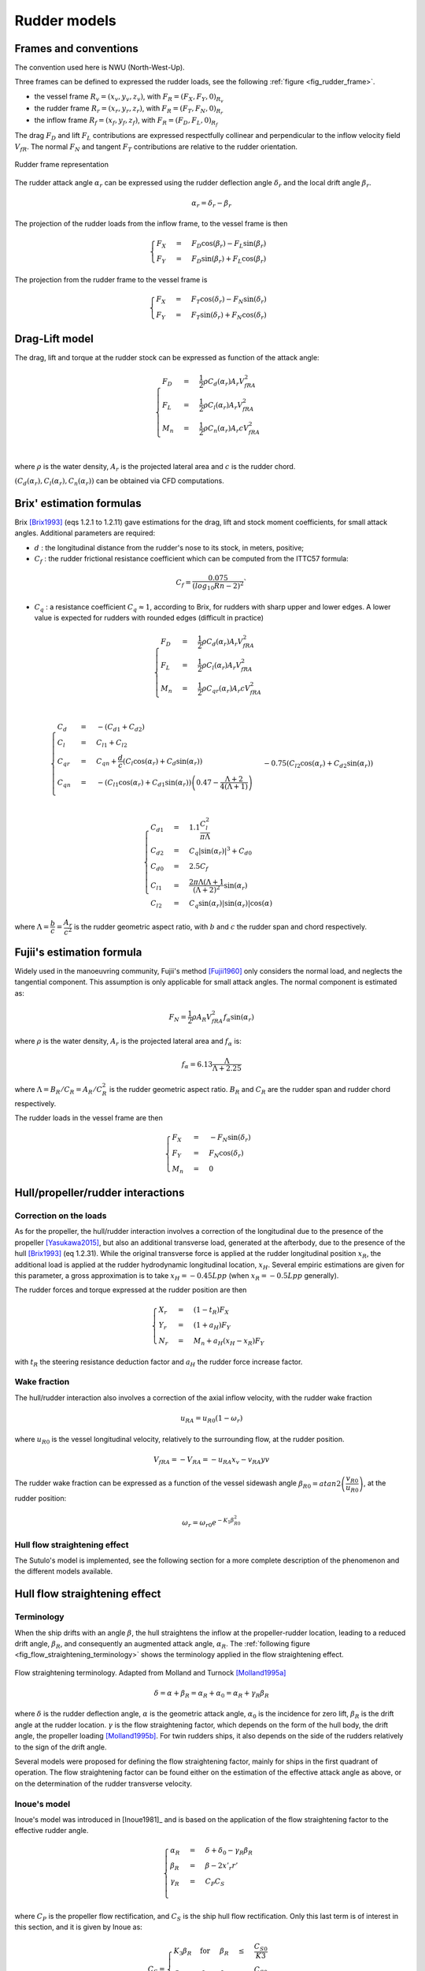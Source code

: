 .. _rudder_model:

Rudder models
=============

Frames and conventions
----------------------

The convention used here is NWU (North-West-Up).

Three frames can be defined to expressed the rudder loads, see the following :ref:`figure <fig_rudder_frame>`.

- the vessel frame :math:`R_v=(x_v,y_v,z_v)`, with :math:`F_R = (F_X, F_Y, 0)_{R_v}`
- the rudder frame :math:`R_r=(x_r,y_r,z_r)`, with :math:`F_R = (F_T, F_N, 0)_{R_r}`
- the inflow frame :math:`R_f=(x_f,y_f,z_f)`, with :math:`F_R = (F_D, F_L, 0)_{R_f}`

The drag :math:`F_D` and lift :math:`F_L` contributions are expressed respectfully collinear and perpendicular to the inflow
velocity field :math:`V_{fR}`. The normal :math:`F_N` and tangent :math:`F_T` contributions are relative to the rudder
orientation.

.. _fig_rudder_frame:
.. figure:: ../_static/rudder_frame.png
    :align: center
    :alt: rudder_frame

    Rudder frame representation

The rudder attack angle :math:`\alpha_r` can be expressed using the rudder deflection angle :math:`\delta_r` and the
local drift angle :math:`\beta_r`.

.. math::
    \alpha_r = \delta_r - \beta_r

The projection of the rudder loads from the inflow frame, to the vessel frame is then

.. math::
    \begin{cases}
        F_X &=& F_D \cos(\beta_r) - F_L \sin(\beta_r)\\
        F_Y &=& F_D \sin(\beta_r) + F_L \cos(\beta_r)
    \end{cases}

The projection from the rudder frame to the vessel frame is

.. math::
    \begin{cases}
        F_X &=& F_T \cos(\delta_r) - F_N \sin(\delta_r)\\
        F_Y &=& F_T \sin(\delta_r) + F_N \cos(\delta_r)
    \end{cases}

..
    And the projection from the rudder frame to the inflow frame is
    .. math::
        \begin{cases}
            F_D &=& T \cos(\alpha_r) + F_N \sin(\alpha_r)\\
            F_L &=&-T \sin(\alpha_r) + F_N \cos(\alpha_r)
        \end{cases}

Drag-Lift model
---------------

The drag, lift and torque at the rudder stock can be expressed as function of the attack angle:

.. math::
    \begin{cases}
        F_D &=& \dfrac{1}{2} \rho C_d(\alpha_r) A_r V_{fRA}^2\\
        F_L &=& \dfrac{1}{2} \rho C_l(\alpha_r) A_r V_{fRA}^2\\
        M_n &=& \dfrac{1}{2} \rho C_n(\alpha_r) A_r c V_{fRA}^2\\
    \end{cases}

where :math:`\rho` is the water density, :math:`A_r` is the projected lateral area and :math:`c` is the rudder chord.

:math:`(C_d(\alpha_r), C_l(\alpha_r), C_n(\alpha_r))` can be obtained via CFD computations.

Brix' estimation formulas
-------------------------

Brix [Brix1993]_ (eqs 1.2.1 to 1.2.11) gave estimations for the drag, lift and stock moment coefficients, for small attack angles.
Additional parameters are required:

- :math:`d` : the longitudinal distance from the rudder's nose to its stock, in meters, positive;
- :math:`C_f` : the rudder frictional resistance coefficient which can be computed from the ITTC57 formula:

.. math::
    C_f = \dfrac{0.075}{(log_{10}Rn - 2)^2}`

- :math:`C_q` : a resistance coefficient :math:`C_q \approx 1`, according to Brix, for rudders with sharp upper and lower edges. A lower value is expected for rudders with rounded edges (difficult in practice)

.. math::
    \begin{cases}
        F_D &=& \dfrac{1}{2} \rho C_d(\alpha_r) A_r V_{fRA}^2\\
        F_L &=& \dfrac{1}{2} \rho C_l(\alpha_r) A_r V_{fRA}^2\\
        M_n &=& \dfrac{1}{2} \rho C_{qr}(\alpha_r) A_r c V_{fRA}^2\\
    \end{cases}

.. math::
    \begin{cases}
        C_d &=& -(C_{d1} + C_{d2})\\
        C_l &=& C_{l1} + C_{l2}\\
        C_{qr} &=& C_{qn} + \dfrac{d}{c} (C_l \cos(\alpha_r) + C_d \sin(\alpha_r))\\
        C_{qn} &=& -(C_{l1}\cos(\alpha_r) + C_{d1} \sin(\alpha_r))\left(0.47 - \dfrac{\Lambda+2}{4(\Lambda+1)}\right)\\
                && - 0.75 (C_{l2}\cos(\alpha_r) + C_{d2} \sin(\alpha_r))
    \end{cases}

.. math::
    \begin{cases}
        C_{d1} &=& 1.1 \dfrac{C_l^2}{\pi \Lambda}\\
        C_{d2} &=& C_q |\sin(\alpha_r)|^3 + C_{d0}\\
        C_{d0} &=& 2.5 C_f\\
        C_{l1} &=& \dfrac{2\pi \Lambda (\Lambda+1}{(\Lambda + 2)^2} \sin(\alpha_r)\\
        C_{l2} &=& C_q \sin(\alpha_r) |\sin(\alpha_r)| \cos(\alpha)
    \end{cases}

where :math:`\Lambda = \dfrac{b}{c} = \dfrac{A_r}{c^2}` is the rudder geometric aspect ratio, with :math:`b` and :math:`c`
the rudder span and chord respectively.

Fujii's estimation formula
--------------------------

Widely used in the manoeuvring community, Fujii's method [Fujii1960]_ only considers the normal load, and neglects the
tangential component. This assumption is only applicable for small attack angles. The normal component is estimated as:

.. math::
    F_N = \dfrac{1}{2} \rho A_R V_{fRA}^2 f_{\alpha}\sin (\alpha_r)

where :math:`\rho` is the water density, :math:`A_r` is the projected lateral area and :math:`f_\alpha` is:

.. math::
    f_\alpha = 6.13 \dfrac{\Lambda}{\Lambda + 2.25}

where :math:`\Lambda = B_R/C_R = A_R/C_R^2` is the rudder geometric aspect ratio. :math:`B_R` and :math:`C_R` are the
rudder span and rudder chord respectively.

The rudder loads in the vessel frame are then

.. math::
    \begin{cases}
        F_X &=& - F_N \sin(\delta_r)\\
        F_Y &=& F_N \cos(\delta_r)\\
        M_n &=& 0
    \end{cases}

Hull/propeller/rudder interactions
----------------------------------

.. _rudder_lift_correction:

Correction on the loads
+++++++++++++++++++++++

As for the propeller, the hull/rudder interaction involves a correction of the longitudinal due to the presence of the
propeller [Yasukawa2015]_, but also an additional transverse load, generated at the afterbody, due to the presence of
the hull [Brix1993]_ (eq 1.2.31).
While the original transverse force is applied at the rudder longitudinal position :math:`x_R`, the additional load is applied
at the rudder hydrodynamic longitudinal location, :math:`x_H`. Several empiric estimations are given for this parameter,
a gross approximation is to take :math:`x_H = -0.45 Lpp` (when :math:`x_R = -0.5 Lpp` generally).

The rudder forces and torque expressed at the rudder position are then

.. math::
    \begin{cases}
        X_r &=& (1 - t_R) F_X\\
        Y_r &=& (1 + a_H) F_Y\\
        N_r &=& M_n + a_H(x_H - x_R) F_Y
    \end{cases}

with :math:`t_R` the steering resistance deduction factor and :math:`a_H` the rudder force increase factor.

Wake fraction
+++++++++++++

The hull/rudder interaction also involves a correction of the axial inflow velocity, with the rudder wake fraction

.. math::
    u_{RA} = u_{R0}(1-\omega_r)

where :math:`u_{R0}` is the vessel longitudinal velocity, relatively to the surrounding flow, at the rudder position.

.. math::
    V_{fRA} = - V_{RA} = - u_{RA} x_v - v_{RA} yv

The rudder wake fraction can be expressed as a function of the vessel sidewash angle :math:`\beta_{R0} = atan2 \left(\dfrac{v_{R0}}{u_{R0}} \right)`, at the rudder position:

.. math::
    \omega_r = \omega_{r0} e^{-K_1 \beta_{R0}^2}

Hull flow straightening effect
++++++++++++++++++++++++++++++

The Sutulo's model is implemented, see the following section for a more complete description of the phenomenon and the
different models available.


Hull flow straightening effect
------------------------------

Terminology
+++++++++++

When the ship drifts with an angle :math:`\beta`, the hull straightens the inflow at the propeller-rudder location,
leading to a reduced drift angle, :math:`\beta_R`, and consequently an augmented attack angle, :math:`\alpha_R`.
The :ref:`following figure <fig_flow_straightening_terminology>` shows the terminology applied in the flow straightening
effect.

.. _fig_flow_straightening_terminology:
.. figure:: ../_static/flow_straightening_terminology.png
    :align: center
    :alt: flow_straightening_terminology

    Flow straightening terminology. Adapted from Molland and Turnock [Molland1995a]_

.. math::
    \delta = \alpha + \beta_R = \alpha_R + \alpha_0 = \alpha_R + \gamma_R \beta_R

where :math:`\delta` is the rudder deflection angle, :math:`\alpha` is the geometric attack angle, :math:`\alpha_0` is
the incidence for zero lift, :math:`\beta_R` is the drift angle at the rudder location. :math:`\gamma` is the flow
straightening factor, which depends on the form of the hull body, the drift angle, the propeller loading [Molland1995b]_.
For twin rudders ships, it also depends on the side of the rudders relatively to the sign of the drift angle.

Several models were proposed for defining the flow straightening factor, mainly for ships in the first quadrant of operation.
The flow straightening factor can be found either on the estimation of the effective attack angle as above, or on the
determination of the rudder transverse velocity.

Inoue's model
+++++++++++++

Inoue's model was introduced in [Inoue1981]_ and is based on the application of the flow straightening factor to the
effective rudder angle.

.. math::
    \begin{cases}
    \alpha_R &=& \delta + \delta_0 - \gamma_R \beta_R\\
    \beta_R &=& \beta - 2 x'_r r'\\
    \gamma_R &=& C_P C_S\\
    \end{cases}

where :math:`C_P` is the propeller flow rectification, and :math:`C_S` is the ship hull flow rectification. Only this last
term is of interest in this section, and it is given by Inoue as:

.. math::
    C_S = \begin{cases}
            K_3 \beta_R & \text{for} & \beta_R &\leq& \dfrac{C_{S0}}{K3}\\
            C_{S0} & \text{for} & \beta_R &>& \dfrac{C_{S0}}{K3}\\
        \end{cases}

with :math:`K_3 = 0.45` and :math:`C_{S0} = 0.5`.

Kose's model
++++++++++++

Introduced at the same time as Inoue's model, this model is expressed slightly differently, in terms of :math:`\alpha_R u_R/U`:

.. math::
    \dfrac{\alpha_R u_R}{U} = (\delta - \delta_0)\dfrac{u_R}{U} - \gamma_R(v' + x'_R r')

Kose [Kose1982]_ identified :math:`\gamma_R = 0.364` and :math:`x'_R = 0.907`, based on experimental results on Series 60.

Brix [Brix1993]_ later changed the model to express directly the rudder transverse velocity

.. math::
    v_R = - 0.364 v + 0.66 x_R r = 0.364 (v + 2 \times 0.907 x_R r)

MMG model
+++++++++

In the similar fashion, Yasukawa and Yoshimura [Yasukawa2015]_ expressed the rudder transverse velocity as a function of
the straighten rudder drift angle:

.. math::
    v_R = U \gamma_R \beta_R = U \gamma_R (\beta - l'_R r')

They pointed out that the two constants :math:`\gamma_R` and :math:`l'_R` might differ for port and starboard rudders.

Sutulo's model
++++++++++++++

Sutulo extended Inoue's model in the four quadrants of operation, and applied the flow straightening factor to the rudder
transverse velocity.

.. math::
    v_{RA} = \kappa_v(\beta_R) v_{R0}

where :math:`\kappa_v` is the flow straightening corrective function, and :math:`\beta_R = atan2(v + k x_r r, u)`.

.. math::
    \kappa_v = \begin{cases}
        min(K2, K3 |\beta_R| & \text{for} & |\beta_R| &<& \beta_1 = 1.3 rad \\
        a_v + b_v |\beta_R|  & \text{for} & |\beta_R| &\in& [\beta_1; \beta_2] \\
        1                    & \text{for} & |\beta_R| &>& \beta_2 = \dfrac{\pi}{2} \\
    \end{cases}

where

.. math::
    \begin{cases}
    a_v &=& K_2 - b_v \beta_1 \\
    b_v &=& \dfrac{1-K_2}{\beta_2 - \beta_1}
    \end{cases}

and :math:`K2 = 0.5`, :math:`K3 = 0.45` (as in Inoue's model).

References
----------
.. [Brix1993] Brix, J. (1993). Manoeuvring technical manual. Hamburg, Germany: Seehafen Verlag.
.. [Fujii1960] Fujii, H., 1960. Experimental researches on rudder performance (1) (in Japanese). J. Zosen Kiokai 107, 105–111.
.. [Kose1982] Kose, K. (1982). On a new mathematical model of maneuvering motions of a ship and its applications. International Shipbuilding Progress, 29(336), 205-220.
.. [Molland1995a] Molland, A. F., & Turnock, S. R. (1995). Wind tunnel tests on the effect of a ship hull on rudder-propeller performance at different angles of drift.
.. [Molland1995b] Molland, A. F., Turnock, S. R., & Smithwick, J. E. T. (1995). Wind tunnel tests on the influence of propeller loading and the effect of a ship hull on skeg-rudder performance.
.. [Yasukawa2015] Yasukawa, H., & Yoshimura, Y. (2015). Introduction of MMG standard method for ship maneuvering predictions. Journal of Marine Science and Technology, 20(1), 37-52.